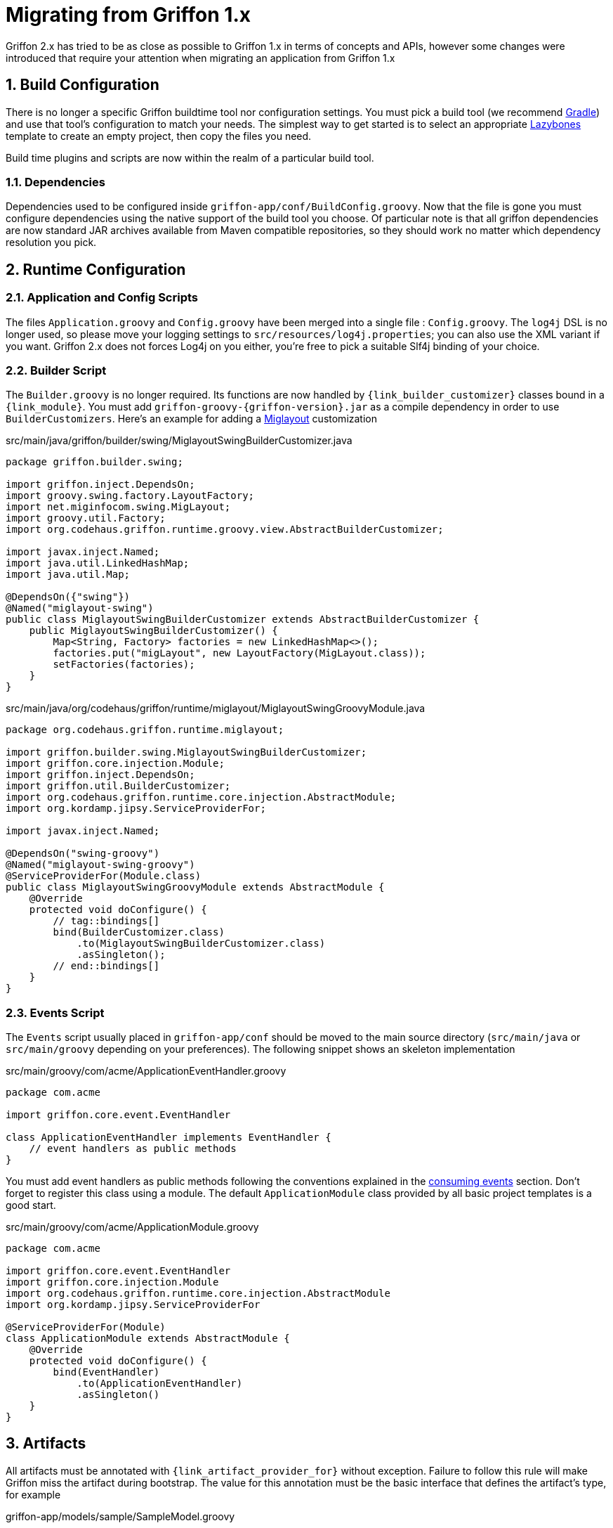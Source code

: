 
[[_appendix_migration]]
= Migrating from Griffon 1.x
:numbered:

Griffon 2.x has tried to be as close as possible to Griffon 1.x in terms of concepts
and APIs, however some changes were introduced that require your attention when
migrating an application from Griffon 1.x

== Build Configuration

There is no longer a specific Griffon buildtime tool nor configuration settings.
You must pick a build tool (we recommend http://gradle.org[Gradle]) and use that
tool's configuration to match your needs. The simplest way to get started is to
select an appropriate http://github.com/pledbrook/layzbones[Lazybones] template
to create an empty project, then copy the files you need.

Build time plugins and scripts are now within the realm of a particular build tool.

=== Dependencies

Dependencies used to be configured inside `griffon-app/conf/BuildConfig.groovy`. Now
that the file is gone you must configure dependencies using the native support of
the build tool you choose. Of particular note is that all griffon dependencies are
now standard JAR archives available from Maven compatible repositories, so they should
work no matter which dependency resolution you pick.

== Runtime Configuration

=== Application and Config Scripts

The files `Application.groovy` and `Config.groovy` have been merged into a single
file : `Config.groovy`. The `log4j` DSL is no longer used, so please move your
logging settings to `src/resources/log4j.properties`; you can also use the XML variant
if you want. Griffon 2.x does not forces Log4j on you either, you're free to pick
a suitable Slf4j binding of your choice.

=== Builder Script

The `Builder.groovy` is no longer required. Its functions are now handled by
`{link_builder_customizer}` classes bound in a `{link_module}`. You must add
`griffon-groovy-{griffon-version}.jar` as a compile dependency in order to use
`BuilderCustomizers`. Here's an example for adding a http://miglayout.com[Miglayout]
customization

.src/main/java/griffon/builder/swing/MiglayoutSwingBuilderCustomizer.java
[source,java,linenums,options="nowrap"]
----
package griffon.builder.swing;

import griffon.inject.DependsOn;
import groovy.swing.factory.LayoutFactory;
import net.miginfocom.swing.MigLayout;
import groovy.util.Factory;
import org.codehaus.griffon.runtime.groovy.view.AbstractBuilderCustomizer;

import javax.inject.Named;
import java.util.LinkedHashMap;
import java.util.Map;

@DependsOn({"swing"})
@Named("miglayout-swing")
public class MiglayoutSwingBuilderCustomizer extends AbstractBuilderCustomizer {
    public MiglayoutSwingBuilderCustomizer() {
        Map<String, Factory> factories = new LinkedHashMap<>();
        factories.put("migLayout", new LayoutFactory(MigLayout.class));
        setFactories(factories);
    }
}
----

.src/main/java/org/codehaus/griffon/runtime/miglayout/MiglayoutSwingGroovyModule.java
[source,java,linenums,options="nowrap"]
----
package org.codehaus.griffon.runtime.miglayout;

import griffon.builder.swing.MiglayoutSwingBuilderCustomizer;
import griffon.core.injection.Module;
import griffon.inject.DependsOn;
import griffon.util.BuilderCustomizer;
import org.codehaus.griffon.runtime.core.injection.AbstractModule;
import org.kordamp.jipsy.ServiceProviderFor;

import javax.inject.Named;

@DependsOn("swing-groovy")
@Named("miglayout-swing-groovy")
@ServiceProviderFor(Module.class)
public class MiglayoutSwingGroovyModule extends AbstractModule {
    @Override
    protected void doConfigure() {
        // tag::bindings[]
        bind(BuilderCustomizer.class)
            .to(MiglayoutSwingBuilderCustomizer.class)
            .asSingleton();
        // end::bindings[]
    }
}
----

=== Events Script

The `Events` script usually placed in `griffon-app/conf` should be moved to the main
source directory (`src/main/java` or `src/main/groovy` depending on your preferences).
The following snippet shows an skeleton implementation

.src/main/groovy/com/acme/ApplicationEventHandler.groovy
[source,groovy,linenums,options="nowrap"]
----
package com.acme

import griffon.core.event.EventHandler

class ApplicationEventHandler implements EventHandler {
    // event handlers as public methods
}
----

You must add event handlers as public methods following the conventions explained
in the <<_events_consuming,consuming events>> section. Don't forget to register this
class using a module. The default `ApplicationModule` class provided by all basic
project templates is a good start.

.src/main/groovy/com/acme/ApplicationModule.groovy
[source,groovy,linenums,options="nowrap"]
----
package com.acme

import griffon.core.event.EventHandler
import griffon.core.injection.Module
import org.codehaus.griffon.runtime.core.injection.AbstractModule
import org.kordamp.jipsy.ServiceProviderFor

@ServiceProviderFor(Module)
class ApplicationModule extends AbstractModule {
    @Override
    protected void doConfigure() {
        bind(EventHandler)
            .to(ApplicationEventHandler)
            .asSingleton()
    }
}
----

== Artifacts

All artifacts must be annotated with `{link_artifact_provider_for}` without exception.
Failure to follow this rule will make Griffon miss the artifact during bootstrap.
The value for this annotation must be the basic interface that defines the artifact's
type, for example

.griffon-app/models/sample/SampleModel.groovy
[source,groovy,linenums,options="nowrap"]
----
package sample

import griffon.core.artifact.GriffonModel
import griffon.metadata.ArtifactProviderFor

@ArtifactProviderFor(GriffonModel)
class SampleModel {
    ...
}
----

=== Controllers

Closure properties as actions are no longer supported. All actions must be defined
as public methods.

=== Views

View scripts have been upgraded to classes. You can use the following skeleton View
class as an starting point

.griffon-app/views/sample/SampleView.groovy
[source,groovy,linenums,options="nowrap"]
----
package sample

import griffon.core.artifact.GriffonView
import griffon.metadata.ArtifactProviderFor

@ArtifactProviderFor(GriffonView)
class SampleView {
    def builder
    def model

    void initUI() {
        builder.with {
            //<1>
        }
    }
}
----
<1> UI components

Next, place the contents of your old View script inside [conum,data-value=1]_1_.

== Lifecycle Scripts

These scripts must be migrated to full classes too. Here's the basic skeleton code
for any lifecycle handler

.griffon-app/lifecycle/Initialize.groovy
[source,groovy,linenums,options="nowrap"]
----
import griffon.core.GriffonApplication
import org.codehaus.griffon.runtime.core.AbstractLifecycleHandler

import javax.annotation.Nonnull
import javax.inject.Inject

class Initialize extends AbstractLifecycleHandler {
    @Inject
    Initialize(@Nonnull GriffonApplication application) {
        super(application)
    }

    @Override
    void execute() {
        // do the work
    }
}
----

== Tests

Griffon 2.x no longer segregates tests between `unit` and `functional`. You must use
your build tool's native support for both types (this is quite simple with Gradle).
Move all unit tests under `src/test/java` or `src/test/groovy` depending on your
choice of main language. The base `GriffonUnitTestCase` class no longer exist. Use
any testing framework you're comfortable with to write unit tests (Junit4, Spock, etc).
Use the following template if you need to write artifact tests

.src/test/sample/SampleControllerTest.groovy
[source,groovy,linenums,options="nowrap"]
----
package sample

import griffon.core.test.GriffonUnitRule
import griffon.core.test.TestFor
import org.junit.Rule
import org.junit.Test

import static com.jayway.awaitility.Awaitility.await
import static java.util.concurrent.TimeUnit.SECONDS

@TestFor(SampleController)
class SampleControllerTest {
    private SampleController controller

    @Rule
    public final GriffonUnitRule griffon = new GriffonUnitRule()

    @Test
    void testControllerAction() {
        // given:
        // setup collaborators

        // when:
        // stimulus
        controller.invokeAction('nameOfTheAction')

        // then:
        // use Awaitility to successfully wait for async processing to finish
        await().atMost(2, SECONDS)
        assert someCondition
    }
}
----
